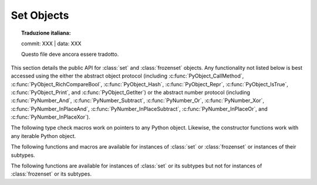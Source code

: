 .. highlight:: c

.. _setobjects:

Set Objects
-----------


.. topic:: Traduzione italiana:

   commit: XXX | data: XXX

   Questo file deve ancora essere tradotto.


.. sectionauthor:: Raymond D. Hettinger <python@rcn.com>


.. index::
   object: set
   object: frozenset

This section details the public API for :class:`set` and :class:`frozenset`
objects.  Any functionality not listed below is best accessed using the either
the abstract object protocol (including :c:func:`PyObject_CallMethod`,
:c:func:`PyObject_RichCompareBool`, :c:func:`PyObject_Hash`,
:c:func:`PyObject_Repr`, :c:func:`PyObject_IsTrue`, :c:func:`PyObject_Print`, and
:c:func:`PyObject_GetIter`) or the abstract number protocol (including
:c:func:`PyNumber_And`, :c:func:`PyNumber_Subtract`, :c:func:`PyNumber_Or`,
:c:func:`PyNumber_Xor`, :c:func:`PyNumber_InPlaceAnd`,
:c:func:`PyNumber_InPlaceSubtract`, :c:func:`PyNumber_InPlaceOr`, and
:c:func:`PyNumber_InPlaceXor`).


.. c:type:: PySetObject

   This subtype of :c:type:`PyObject` is used to hold the internal data for both
   :class:`set` and :class:`frozenset` objects.  It is like a :c:type:`PyDictObject`
   in that it is a fixed size for small sets (much like tuple storage) and will
   point to a separate, variable sized block of memory for medium and large sized
   sets (much like list storage). None of the fields of this structure should be
   considered public and are subject to change.  All access should be done through
   the documented API rather than by manipulating the values in the structure.


.. c:var:: PyTypeObject PySet_Type

   This is an instance of :c:type:`PyTypeObject` representing the Python
   :class:`set` type.


.. c:var:: PyTypeObject PyFrozenSet_Type

   This is an instance of :c:type:`PyTypeObject` representing the Python
   :class:`frozenset` type.

The following type check macros work on pointers to any Python object. Likewise,
the constructor functions work with any iterable Python object.


.. c:function:: int PySet_Check(PyObject *p)

   Return true if *p* is a :class:`set` object or an instance of a subtype.

.. c:function:: int PyFrozenSet_Check(PyObject *p)

   Return true if *p* is a :class:`frozenset` object or an instance of a
   subtype.

.. c:function:: int PyAnySet_Check(PyObject *p)

   Return true if *p* is a :class:`set` object, a :class:`frozenset` object, or an
   instance of a subtype.


.. c:function:: int PyAnySet_CheckExact(PyObject *p)

   Return true if *p* is a :class:`set` object or a :class:`frozenset` object but
   not an instance of a subtype.


.. c:function:: int PyFrozenSet_CheckExact(PyObject *p)

   Return true if *p* is a :class:`frozenset` object but not an instance of a
   subtype.


.. c:function:: PyObject* PySet_New(PyObject *iterable)

   Return a new :class:`set` containing objects returned by the *iterable*.  The
   *iterable* may be ``NULL`` to create a new empty set.  Return the new set on
   success or ``NULL`` on failure.  Raise :exc:`TypeError` if *iterable* is not
   actually iterable.  The constructor is also useful for copying a set
   (``c=set(s)``).


.. c:function:: PyObject* PyFrozenSet_New(PyObject *iterable)

   Return a new :class:`frozenset` containing objects returned by the *iterable*.
   The *iterable* may be ``NULL`` to create a new empty frozenset.  Return the new
   set on success or ``NULL`` on failure.  Raise :exc:`TypeError` if *iterable* is
   not actually iterable.


The following functions and macros are available for instances of :class:`set`
or :class:`frozenset` or instances of their subtypes.


.. c:function:: Py_ssize_t PySet_Size(PyObject *anyset)

   .. index:: builtin: len

   Return the length of a :class:`set` or :class:`frozenset` object. Equivalent to
   ``len(anyset)``.  Raises a :exc:`PyExc_SystemError` if *anyset* is not a
   :class:`set`, :class:`frozenset`, or an instance of a subtype.


.. c:function:: Py_ssize_t PySet_GET_SIZE(PyObject *anyset)

   Macro form of :c:func:`PySet_Size` without error checking.


.. c:function:: int PySet_Contains(PyObject *anyset, PyObject *key)

   Return ``1`` if found, ``0`` if not found, and ``-1`` if an error is encountered.  Unlike
   the Python :meth:`__contains__` method, this function does not automatically
   convert unhashable sets into temporary frozensets.  Raise a :exc:`TypeError` if
   the *key* is unhashable. Raise :exc:`PyExc_SystemError` if *anyset* is not a
   :class:`set`, :class:`frozenset`, or an instance of a subtype.


.. c:function:: int PySet_Add(PyObject *set, PyObject *key)

   Add *key* to a :class:`set` instance.  Also works with :class:`frozenset`
   instances (like :c:func:`PyTuple_SetItem` it can be used to fill-in the values
   of brand new frozensets before they are exposed to other code).  Return ``0`` on
   success or ``-1`` on failure. Raise a :exc:`TypeError` if the *key* is
   unhashable. Raise a :exc:`MemoryError` if there is no room to grow.  Raise a
   :exc:`SystemError` if *set* is not an instance of :class:`set` or its
   subtype.


The following functions are available for instances of :class:`set` or its
subtypes but not for instances of :class:`frozenset` or its subtypes.


.. c:function:: int PySet_Discard(PyObject *set, PyObject *key)

   Return ``1`` if found and removed, ``0`` if not found (no action taken), and ``-1`` if an
   error is encountered.  Does not raise :exc:`KeyError` for missing keys.  Raise a
   :exc:`TypeError` if the *key* is unhashable.  Unlike the Python :meth:`~set.discard`
   method, this function does not automatically convert unhashable sets into
   temporary frozensets. Raise :exc:`PyExc_SystemError` if *set* is not an
   instance of :class:`set` or its subtype.


.. c:function:: PyObject* PySet_Pop(PyObject *set)

   Return a new reference to an arbitrary object in the *set*, and removes the
   object from the *set*.  Return ``NULL`` on failure.  Raise :exc:`KeyError` if the
   set is empty. Raise a :exc:`SystemError` if *set* is not an instance of
   :class:`set` or its subtype.


.. c:function:: int PySet_Clear(PyObject *set)

   Empty an existing set of all elements.
